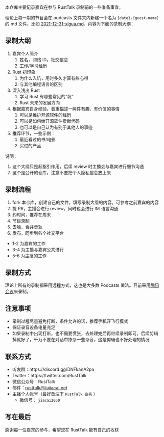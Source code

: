 本仓库主要记录嘉宾在参与 RustTalk 录制前的一些准备事宜。

理论上每一期的节目会在 podcasts 文件夹内新建一个名为 ={date}-{guest-name}= 的 md 文件，比如 [[file:podcasts/2021-12-31-xigua.md][2021-12-31-xigua.md]]，内容为下面的录制大纲：
** 录制大纲
1. 嘉宾个人简介
   1. 姓名，网络 ID，社交信息
   2. 工作/学习经历
2. Rust 初印象
   1. 为什么入坑，用时多久才算有些心得
   2. 与其他编程语言的区别
3. 深入浅出 Rust
   1. 学习 Rust 有哪些常见的“坑”
   2. Rust 未来的发展方向
4. 根据嘉宾自身经验，着重描述一两件有趣、有价值的事情
   1. 可以是维护开源软件的经历
   2. 可以是如何给开源软件贡献代码
   3. 也可以是自己认为有别于其他人的事迹
5. 推荐环节，一些示例：
   1. 最近看过的书/电影
   2. 买过的产品

说明：
1. 这个大纲只是起指引作用，后续 review 时主播会与嘉宾进行细节沟通
2. 这个是公开的仓库，注意不要把个人隐私信息放上来

** 录制流程
1. fork 本仓库，创建自己的文件，填写录制大纲的内容。可参考之前嘉宾的内容
2. 提 PR，主播会进行 review，同时也会进行 IM 语言沟通
3. 约时间，推荐在周末
4. 节目录制
5. 去噪、合并音轨
6. 发布，同步到各个社交平台

- 1-2 为嘉宾的工作
- 3-4 为主播与嘉宾公共进行
- 5-6 为主播的工作

** 录制方式
理论上所有的录制都采用远程方式，这也是大多数 Podcasts 做法。目前采用[[https://meeting.tencent.com][腾讯会议]]来录制。

** 注意事项
- 录制过程尽量避免打断，条件允许的话，推荐手机开飞行模式
- 保证录音设备电量充足
- 如果录制中出现打断，也不需要慌张，去处理完后再继续录制即可，后续剪辑掉就好了，千万不要在对话中掺杂一些杂音，这是剪辑也不好处理的情况

** 联系方式
- 听友群：https://discord.gg/DNFkanA2pa
- Twitter：https://twitter.com/RustTalk
- 微信公众号：RustTalk
- 邮件：[[mailto:rusttalk@liujiacai.net][rusttalk@liujiacai.net]]
- 主播个人帐号（最好备注下 =RustTalk 嘉宾= ）
  - 微信号： =jiacai2050=

** 写在最后

感谢每一位嘉宾的参与，希望您在 RustTalk 能有自己的收获
